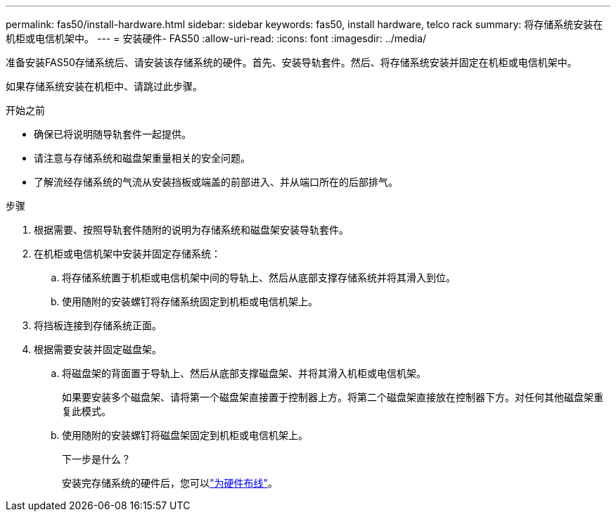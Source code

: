 ---
permalink: fas50/install-hardware.html 
sidebar: sidebar 
keywords: fas50, install hardware, telco rack 
summary: 将存储系统安装在机柜或电信机架中。 
---
= 安装硬件- FAS50
:allow-uri-read: 
:icons: font
:imagesdir: ../media/


[role="lead"]
准备安装FAS50存储系统后、请安装该存储系统的硬件。首先、安装导轨套件。然后、将存储系统安装并固定在机柜或电信机架中。

如果存储系统安装在机柜中、请跳过此步骤。

.开始之前
* 确保已将说明随导轨套件一起提供。
* 请注意与存储系统和磁盘架重量相关的安全问题。
* 了解流经存储系统的气流从安装挡板或端盖的前部进入、并从端口所在的后部排气。


.步骤
. 根据需要、按照导轨套件随附的说明为存储系统和磁盘架安装导轨套件。
. 在机柜或电信机架中安装并固定存储系统：
+
.. 将存储系统置于机柜或电信机架中间的导轨上、然后从底部支撑存储系统并将其滑入到位。
.. 使用随附的安装螺钉将存储系统固定到机柜或电信机架上。


. 将挡板连接到存储系统正面。
. 根据需要安装并固定磁盘架。
+
.. 将磁盘架的背面置于导轨上、然后从底部支撑磁盘架、并将其滑入机柜或电信机架。
+
如果要安装多个磁盘架、请将第一个磁盘架直接置于控制器上方。将第二个磁盘架直接放在控制器下方。对任何其他磁盘架重复此模式。

.. 使用随附的安装螺钉将磁盘架固定到机柜或电信机架上。
+
.下一步是什么？
安装完存储系统的硬件后，您可以link:install-cable.html["为硬件布线"]。




